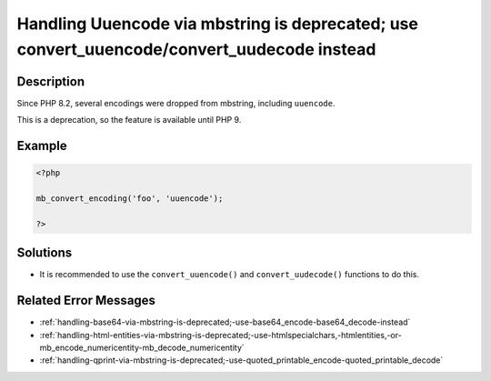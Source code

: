.. _handling-uuencode-via-mbstring-is-deprecated;-use-convert_uuencode-convert_uudecode-instead:

Handling Uuencode via mbstring is deprecated; use convert_uuencode/convert_uudecode instead
-------------------------------------------------------------------------------------------
 
.. meta::
	:description:
		Handling Uuencode via mbstring is deprecated; use convert_uuencode/convert_uudecode instead: Since PHP 8.
	:og:image: https://php-changed-behaviors.readthedocs.io/en/latest/_static/logo.png
	:og:type: article
	:og:title: Handling Uuencode via mbstring is deprecated; use convert_uuencode/convert_uudecode instead
	:og:description: Since PHP 8
	:og:url: https://php-errors.readthedocs.io/en/latest/messages/handling-uuencode-via-mbstring-is-deprecated%3B-use-convert_uuencode-convert_uudecode-instead.html
	:og:locale: en
	:twitter:card: summary_large_image
	:twitter:site: @exakat
	:twitter:title: Handling Uuencode via mbstring is deprecated; use convert_uuencode/convert_uudecode instead
	:twitter:description: Handling Uuencode via mbstring is deprecated; use convert_uuencode/convert_uudecode instead: Since PHP 8
	:twitter:creator: @exakat
	:twitter:image:src: https://php-changed-behaviors.readthedocs.io/en/latest/_static/logo.png

.. raw:: html

	<script type="application/ld+json">{"@context":"https:\/\/schema.org","@graph":[{"@type":"WebPage","@id":"https:\/\/php-errors.readthedocs.io\/en\/latest\/tips\/handling-uuencode-via-mbstring-is-deprecated;-use-convert_uuencode-convert_uudecode-instead.html","url":"https:\/\/php-errors.readthedocs.io\/en\/latest\/tips\/handling-uuencode-via-mbstring-is-deprecated;-use-convert_uuencode-convert_uudecode-instead.html","name":"Handling Uuencode via mbstring is deprecated; use convert_uuencode\/convert_uudecode instead","isPartOf":{"@id":"https:\/\/www.exakat.io\/"},"datePublished":"Fri, 21 Feb 2025 18:53:43 +0000","dateModified":"Fri, 21 Feb 2025 18:53:43 +0000","description":"Since PHP 8","inLanguage":"en-US","potentialAction":[{"@type":"ReadAction","target":["https:\/\/php-tips.readthedocs.io\/en\/latest\/tips\/handling-uuencode-via-mbstring-is-deprecated;-use-convert_uuencode-convert_uudecode-instead.html"]}]},{"@type":"WebSite","@id":"https:\/\/www.exakat.io\/","url":"https:\/\/www.exakat.io\/","name":"Exakat","description":"Smart PHP static analysis","inLanguage":"en-US"}]}</script>

Description
___________
 
Since PHP 8.2, several encodings were dropped from mbstring, including ``uuencode``. 

This is a deprecation, so the feature is available until PHP 9.

Example
_______

.. code-block:: php

   <?php
   
   mb_convert_encoding('foo', 'uuencode');
   
   ?>

Solutions
_________

+ It is recommended to use the ``convert_uuencode()`` and ``convert_uudecode()`` functions to do this.

Related Error Messages
______________________

+ :ref:`handling-base64-via-mbstring-is-deprecated;-use-base64_encode-base64_decode-instead`
+ :ref:`handling-html-entities-via-mbstring-is-deprecated;-use-htmlspecialchars,-htmlentities,-or-mb_encode_numericentity-mb_decode_numericentity`
+ :ref:`handling-qprint-via-mbstring-is-deprecated;-use-quoted_printable_encode-quoted_printable_decode`
